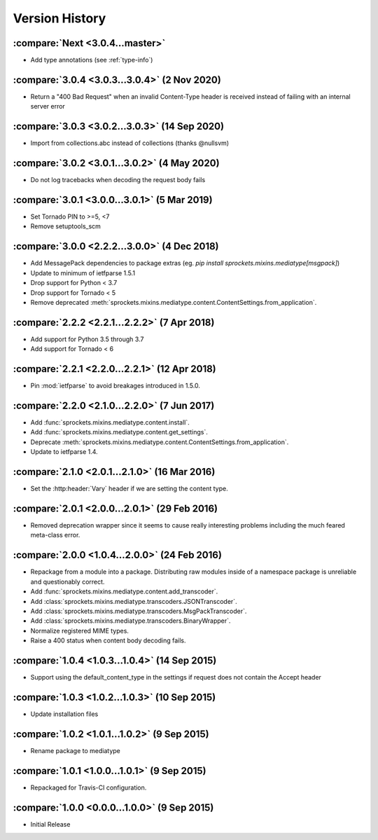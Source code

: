 Version History
===============

:compare:`Next <3.0.4...master>`
--------------------------------
- Add type annotations (see :ref:`type-info`)

:compare:`3.0.4 <3.0.3...3.0.4>` (2 Nov 2020)
---------------------------------------------
- Return a "400 Bad Request" when an invalid Content-Type header is received
  instead of failing with an internal server error

:compare:`3.0.3 <3.0.2...3.0.3>` (14 Sep 2020)
----------------------------------------------
- Import from collections.abc instead of collections (thanks @nullsvm)

:compare:`3.0.2 <3.0.1...3.0.2>` (4 May 2020)
---------------------------------------------
- Do not log tracebacks when decoding the request body fails

:compare:`3.0.1 <3.0.0...3.0.1>` (5 Mar 2019)
---------------------------------------------
- Set Tornado PIN to >=5, <7
- Remove setuptools_scm

:compare:`3.0.0 <2.2.2...3.0.0>` (4 Dec 2018)
---------------------------------------------
- Add MessagePack dependencies to package extras (eg. `pip install sprockets.mixins.mediatype[msgpack]`)
- Update to minimum of ietfparse 1.5.1
- Drop support for Python < 3.7
- Drop support for Tornado < 5
- Remove deprecated :meth:`sprockets.mixins.mediatype.content.ContentSettings.from_application`.

:compare:`2.2.2 <2.2.1...2.2.2>` (7 Apr 2018)
---------------------------------------------
- Add support for Python 3.5 through 3.7
- Add support for Tornado < 6

:compare:`2.2.1 <2.2.0...2.2.1>` (12 Apr 2018)
----------------------------------------------
- Pin :mod:`ietfparse` to avoid breakages introduced in 1.5.0.

:compare:`2.2.0 <2.1.0...2.2.0>` (7 Jun 2017)
---------------------------------------------
- Add :func:`sprockets.mixins.mediatype.content.install`.
- Add :func:`sprockets.mixins.mediatype.content.get_settings`.
- Deprecate :meth:`sprockets.mixins.mediatype.content.ContentSettings.from_application`.
- Update to ietfparse 1.4.

:compare:`2.1.0 <2.0.1...2.1.0>` (16 Mar 2016)
----------------------------------------------
- Set the :http:header:`Vary` header if we are setting the content type.

:compare:`2.0.1 <2.0.0...2.0.1>` (29 Feb 2016)
----------------------------------------------
- Removed deprecation wrapper since it seems to cause really interesting
  problems including the much feared meta-class error.

:compare:`2.0.0 <1.0.4...2.0.0>` (24 Feb 2016)
----------------------------------------------
- Repackage from a module into a package.  Distributing raw modules inside
  of a namespace package is unreliable and questionably correct.
- Add :func:`sprockets.mixins.mediatype.content.add_transcoder`.
- Add :class:`sprockets.mixins.mediatype.transcoders.JSONTranscoder`.
- Add :class:`sprockets.mixins.mediatype.transcoders.MsgPackTranscoder`.
- Add :class:`sprockets.mixins.mediatype.transcoders.BinaryWrapper`.
- Normalize registered MIME types.
- Raise a 400 status when content body decoding fails.

:compare:`1.0.4 <1.0.3...1.0.4>` (14 Sep 2015)
----------------------------------------------
- Support using the default_content_type in the settings if request does not
  contain the Accept header

:compare:`1.0.3 <1.0.2...1.0.3>` (10 Sep 2015)
----------------------------------------------
- Update installation files

:compare:`1.0.2 <1.0.1...1.0.2>` (9 Sep 2015)
---------------------------------------------
- Rename package to mediatype

:compare:`1.0.1 <1.0.0...1.0.1>` (9 Sep 2015)
---------------------------------------------
- Repackaged for Travis-CI configuration.

:compare:`1.0.0 <0.0.0...1.0.0>` (9 Sep 2015)
---------------------------------------------
- Initial Release
